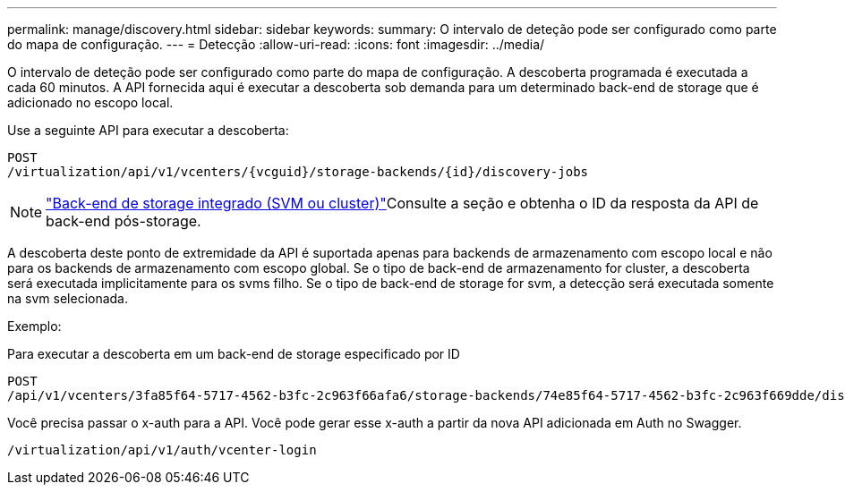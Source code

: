 ---
permalink: manage/discovery.html 
sidebar: sidebar 
keywords:  
summary: O intervalo de deteção pode ser configurado como parte do mapa de configuração. 
---
= Detecção
:allow-uri-read: 
:icons: font
:imagesdir: ../media/


[role="lead"]
O intervalo de deteção pode ser configurado como parte do mapa de configuração. A descoberta programada é executada a cada 60 minutos. A API fornecida aqui é executar a descoberta sob demanda para um determinado back-end de storage que é adicionado no escopo local.

Use a seguinte API para executar a descoberta:

[listing]
----
POST
/virtualization/api/v1/vcenters/{vcguid}/storage-backends/{id}/discovery-jobs
----
[NOTE]
====
link:../configure/onboard_svm.html["Back-end de storage integrado (SVM ou cluster)"]Consulte a seção e obtenha o ID da resposta da API de back-end pós-storage.

====
A descoberta deste ponto de extremidade da API é suportada apenas para backends de armazenamento com escopo local e não para os backends de armazenamento com escopo global. Se o tipo de back-end de armazenamento for cluster, a descoberta será executada implicitamente para os svms filho. Se o tipo de back-end de storage for svm, a detecção será executada somente na svm selecionada.

Exemplo:

Para executar a descoberta em um back-end de storage especificado por ID

[listing]
----
POST
/api/v1/vcenters/3fa85f64-5717-4562-b3fc-2c963f66afa6/storage-backends/74e85f64-5717-4562-b3fc-2c963f669dde/discovery-jobs
----
Você precisa passar o x-auth para a API. Você pode gerar esse x-auth a partir da nova API adicionada em Auth no Swagger.

[listing]
----
/virtualization/api/v1/auth/vcenter-login
----